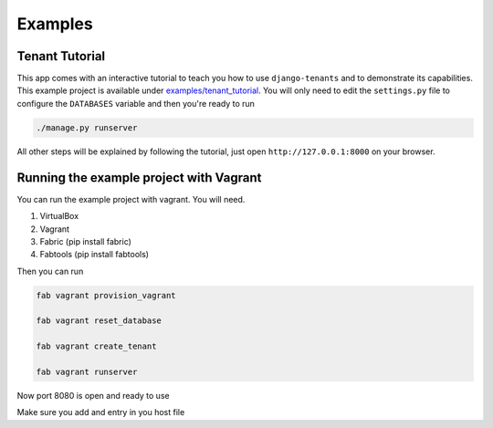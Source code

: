 ========
Examples
========

Tenant Tutorial
---------------
This app comes with an interactive tutorial to teach you how to use ``django-tenants`` and to demonstrate its capabilities. This example project is available under `examples/tenant_tutorial <https://github.com/django-tenants/django-tenants/blob/master/examples/tenant_tutorial>`_. You will only need to edit the ``settings.py`` file to configure the ``DATABASES`` variable and then you're ready to run

.. code-block:: bash

    ./manage.py runserver 

All other steps will be explained by following the tutorial, just open ``http://127.0.0.1:8000`` on your browser.


Running the example project with Vagrant
----------------------------------------

You can run the example project with vagrant. You will need.

1. VirtualBox

2. Vagrant

3. Fabric  (pip install fabric)

4. Fabtools (pip install fabtools)

Then you can run

.. code-block:: bash

    fab vagrant provision_vagrant

    fab vagrant reset_database

    fab vagrant create_tenant

    fab vagrant runserver


Now port 8080 is open and ready to use

Make sure you add and entry in you host file
